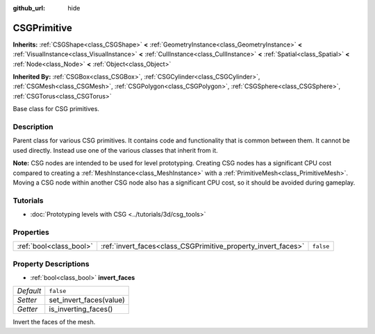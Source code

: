 :github_url: hide

.. Generated automatically by doc/tools/make_rst.py in Godot's source tree.
.. DO NOT EDIT THIS FILE, but the CSGPrimitive.xml source instead.
.. The source is found in doc/classes or modules/<name>/doc_classes.

.. _class_CSGPrimitive:

CSGPrimitive
============

**Inherits:** :ref:`CSGShape<class_CSGShape>` **<** :ref:`GeometryInstance<class_GeometryInstance>` **<** :ref:`VisualInstance<class_VisualInstance>` **<** :ref:`CullInstance<class_CullInstance>` **<** :ref:`Spatial<class_Spatial>` **<** :ref:`Node<class_Node>` **<** :ref:`Object<class_Object>`

**Inherited By:** :ref:`CSGBox<class_CSGBox>`, :ref:`CSGCylinder<class_CSGCylinder>`, :ref:`CSGMesh<class_CSGMesh>`, :ref:`CSGPolygon<class_CSGPolygon>`, :ref:`CSGSphere<class_CSGSphere>`, :ref:`CSGTorus<class_CSGTorus>`

Base class for CSG primitives.

Description
-----------

Parent class for various CSG primitives. It contains code and functionality that is common between them. It cannot be used directly. Instead use one of the various classes that inherit from it.

\ **Note:** CSG nodes are intended to be used for level prototyping. Creating CSG nodes has a significant CPU cost compared to creating a :ref:`MeshInstance<class_MeshInstance>` with a :ref:`PrimitiveMesh<class_PrimitiveMesh>`. Moving a CSG node within another CSG node also has a significant CPU cost, so it should be avoided during gameplay.

Tutorials
---------

- :doc:`Prototyping levels with CSG <../tutorials/3d/csg_tools>`

Properties
----------

+-------------------------+---------------------------------------------------------------+-----------+
| :ref:`bool<class_bool>` | :ref:`invert_faces<class_CSGPrimitive_property_invert_faces>` | ``false`` |
+-------------------------+---------------------------------------------------------------+-----------+

Property Descriptions
---------------------

.. _class_CSGPrimitive_property_invert_faces:

- :ref:`bool<class_bool>` **invert_faces**

+-----------+-------------------------+
| *Default* | ``false``               |
+-----------+-------------------------+
| *Setter*  | set_invert_faces(value) |
+-----------+-------------------------+
| *Getter*  | is_inverting_faces()    |
+-----------+-------------------------+

Invert the faces of the mesh.

.. |virtual| replace:: :abbr:`virtual (This method should typically be overridden by the user to have any effect.)`
.. |const| replace:: :abbr:`const (This method has no side effects. It doesn't modify any of the instance's member variables.)`
.. |vararg| replace:: :abbr:`vararg (This method accepts any number of arguments after the ones described here.)`

